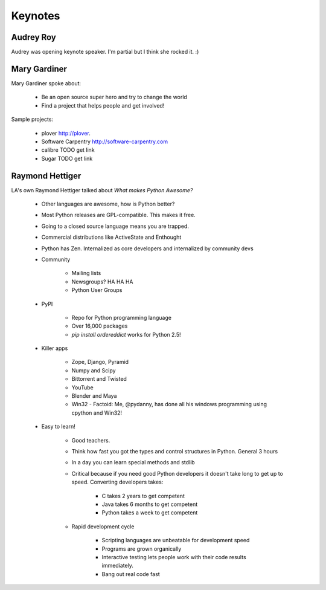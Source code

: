 =========
Keynotes
=========

Audrey Roy
-----------

Audrey was opening keynote speaker. I'm partial but I think she rocked it. :)

Mary Gardiner
--------------

Mary Gardiner spoke about:

    * Be an open source super hero and try to change the world
    * Find a project that helps people and get involved!

Sample projects:

   * plover http://plover.
   * Software Carpentry http://software-carpentry.com
   * calibre TODO get link
   * Sugar TODO get link
   
Raymond Hettiger
------------------

LA's own Raymond Hettiger talked about `What makes Python Awesome?`

    * Other languages are awesome, how is Python better?
    * Most Python releases are GPL-compatible. This makes it free.
    * Going to a closed source language means you are trapped.
    * Commercial distributions like ActiveState and Enthought
    * Python has Zen. Internalized as core developers and internalized by community devs
    * Community
    
        * Mailing lists
        * Newsgroups? HA HA HA
        * Python User Groups
    
    * PyPI
    
        * Repo for Python programming language
        * Over 16,000 packages
        * `pip install ordereddict` works for Python 2.5!
        
    * Killer apps
    
        * Zope, Django, Pyramid
        * Numpy and Scipy
        * Bittorrent and Twisted
        * YouTube
        * Blender and Maya
        * Win32 - Factoid: Me, @pydanny, has done all his windows programming using cpython and Win32!
        
    * Easy to learn!
    
        * Good teachers.
        * Think how fast you got the types and control structures in Python. General 3 hours
        * In a day you can learn special methods and stdlib
        * Critical because if you need good Python developers it doesn't take long to get up to speed. Converting developers takes:
        
            * C takes 2 years to get competent
            * Java takes 6 months to get competent
            * Python takes a week to get competent
            
        * Rapid development cycle
        
            * Scripting languages are unbeatable for development speed
            * Programs are grown organically
            * Interactive testing lets people work with their code results immediately.
            * Bang out real code fast